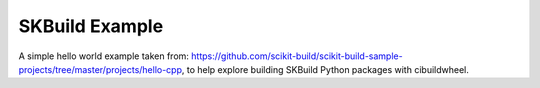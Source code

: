 
SKBuild Example
===============

A simple hello world example taken from: https://github.com/scikit-build/scikit-build-sample-projects/tree/master/projects/hello-cpp, to help explore building SKBuild Python packages with cibuildwheel.

